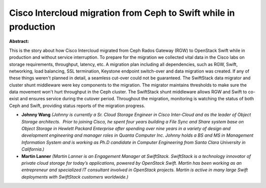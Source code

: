 Cisco Intercloud migration from Ceph to Swift while in production
~~~~~~~~~~~~~~~~~~~~~~~~~~~~~~~~~~~~~~~~~~~~~~~~~~~~~~~~~~~~~~~~~

**Abstract:**

This is the story about how Cisco Intercloud migrated from Ceph Rados Gateway (RGW) to OpenStack Swift while in production and without service interruption. To prepare for the migration we collected vital data in the Cisco labs on storage requirements, throughput, latency, etc. A migration plan including all dependencies, such as RGW, Swift, networking, load balancing, SSL termination, Keystone endpoint switch-over and data migration was created. If any of these things weren't planned in detail, a seamless cut-over could not be guaranteed. The SwiftStack data migrator and cluster shunt middleware were key components to the migration. The migrator maintains thresholds to make sure the data movement won't hurt throughput in the Ceph cluster. The SwiftStack shunt middleware allows RGW and Swift to co-exist and ensures service during the cutover period. Throughout the migration, monitoring is watching the status of both Ceph and Swift, providing status reports of the migration progress.


* **Johnny Wang** *(Johnny is currently a Sr. Cloud Storage Engineer in Cisco Inter-Cloud and as the leader of Object Storage architects.  Prior to joining Cisco, he spent four years building a File Sync and Share system base on Object Storage in Hewlett Packard Enterprise after spending over nine years in a variety of design and development engineering and manager roles in Quanta Computer Inc. Johnny holds a BS and MS in Management Information System and is working as Ph.D candidate in Computer Engineering from Santa Clara University in California.)*

* **Martin Lanner** *(Martin Lanner is an Engagement Manager at SwiftStack. SwiftStack is a technology innovator of private cloud storage for today’s applications, powered by OpenStack Swift. Martin has been working as an entrepreneur and specialized IT consultant involved in OpenStack projects. Martin is active in many large Swift deployments with SwiftStack customers worldwide.)*
